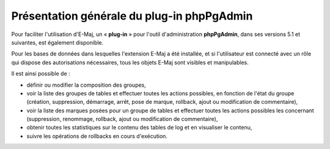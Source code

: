 Présentation générale du plug-in phpPgAdmin
===========================================

Pour faciliter l'utilisation d'E-Maj, un « **plug-in** » pour l'outil d'administration **phpPgAdmin**, dans ses versions 5.1 et suivantes, est également disponible.

Pour les bases de données dans lesquelles l'extension E-Maj a été installée, et si l'utilisateur est connecté avec un rôle qui dispose des autorisations nécessaires, tous les objets E-Maj sont visibles et manipulables.

Il est ainsi possible de :

* définir ou modifier la composition des groupes,
* voir la liste des groupes de tables et effectuer toutes les actions possibles, en fonction de l'état du groupe (création, suppression, démarrage, arrêt,  pose de marque, rollback, ajout ou modification de commentaire),
* voir la liste des marques posées pour un groupe de tables et effectuer toutes les actions possibles les concernant (suppression, renommage, rollback, ajout ou modification de commentaire),
* obtenir toutes les statistiques sur le contenu des tables de log et en visualiser le contenu,
* suivre les opérations de rollbacks en cours d'exécution.

